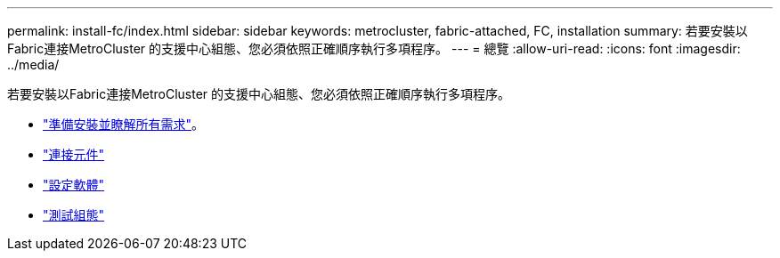---
permalink: install-fc/index.html 
sidebar: sidebar 
keywords: metrocluster, fabric-attached, FC, installation 
summary: 若要安裝以Fabric連接MetroCluster 的支援中心組態、您必須依照正確順序執行多項程序。 
---
= 總覽
:allow-uri-read: 
:icons: font
:imagesdir: ../media/


[role="lead"]
若要安裝以Fabric連接MetroCluster 的支援中心組態、您必須依照正確順序執行多項程序。

* link:../install-fc/concept_considerations_differences.html["準備安裝並瞭解所有需求"]。
* link:../install-fc/task_configure_the_mcc_hardware_components_fabric.html["連接元件"]
* link:../install-fc/concept_configure_the_mcc_software_in_ontap.html["設定軟體"]
* link:../install-fc/task_test_the_mcc_configuration.html["測試組態"]

